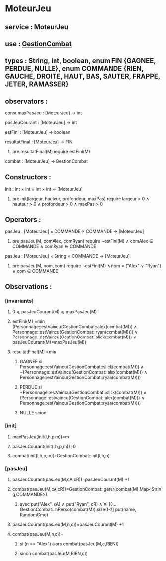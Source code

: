* MoteurJeu
** service : MoteurJeu
** use : [[file:gestionCombat.org][GestionCombat]]
** types : String, int, boolean, enum FIN {GAGNEE, PERDUE, NULLE}, enum COMMANDE {RIEN, GAUCHE, DROITE, HAUT, BAS, SAUTER, FRAPPE, JETER, RAMASSER}
   
** observators :
**** const maxPasJeu : [MoteurJeu] → int
**** pasJeuCourant : [MoteurJeu] → int
**** estFini : [MoteurJeu] → boolean
**** resultatFinal : [MoteurJeu] → FIN
***** pre resultatFinal(M) require estFini(M)
**** combat : [MoteurJeu] → GestionCombat

** Constructors :
**** init : int × int × int × int → [MoteurJeu]
***** pre init(largeur, hauteur, profondeur, maxPas) require largeur > 0 ∧ hauteur > 0 ∧ profondeur > 0 ∧ maxPas > 0

** Operators :
**** pasJeu : [MoteurJeu] × COMMANDE × COMMANDE → [MoteurJeu]
***** pre pasJeu(M, comAlex, comRyan) require ¬estFini(M) ∧ comAlex ∈ COMMANDE ∧ comRyan ∈ COMMANDE

**** pasJeu : [MoteurJeu] × String × COMMANDE → [MoteurJeu]
***** pre pasJeu(M, nom, com) require ¬estFini(M) ∧ nom = ("Alex" ∨ "Ryan") ∧ com ∈ COMMANDE




** Observations :
*** [invariants]
**** 0 ⩽ pasJeuCourant(M) ⩽ maxPasJeu(M)
**** estFini(M) =min (Personnage::estVaincu(GestionCombat::alex(combat(M))) ∧ Personnage::estVaincu(GestionCombat::ryan(combat(M)))) ∨ Personnage::estVaincu(GestionCombat::slick(combat(M))) ∨ pasJeuCourant(M)=maxPasJeu(M))
**** resultatFinal(M) =min
***** GAGNEE si Personnage::estVaincu(GestionCombat::slick(combat(M))) ∧ ¬(Personnage::estVaincu(GestionCombat::alex(combat(M))) ∧ Personnage::estVaincu(GestionCombat::ryan(combat(M))))
***** PERDUE si ¬Personnage::estVaincu(GestionCombat::slick(combat(M))) ∧ (Personnage::estVaincu(GestionCombat::alex(combat(M))) ∧ Personnage::estVaincu(GestionCombat::ryan(combat(M))))
***** NULLE sinon

*** [init]
**** maxPasJeu(init(l,h,p,m))=m
**** pasJeuCourant(init(l,h,p,m))=0
**** combat(init(l,h,p,m))=GestionCombat::init(l,h,p)

*** [pasJeu]
**** pasJeuCourant(pasJeu(M,cA,cR))=pasJeuCourant(M) +1
**** combat(pasJeu(M,cA,cR))=GestionCombat::gerer(combat(M),Map<String,COMMANDE>)
***** avec put("Alex", cA) ∧ put("Ryan", cR) ∧ ∀i [0...GestionCombat::mPerso(combat(M)).size()-2] put(name, RandomCmd)

**** pasJeuCourant(pasJeu(M,n,c))=pasJeuCourant(M) +1
**** combat(pasJeu(M,n,c))=
***** si (n == "Alex") alors combat(pasJeu(M,c,RIEN))
***** sinon combat(pasJeu(M,RIEN,c))
